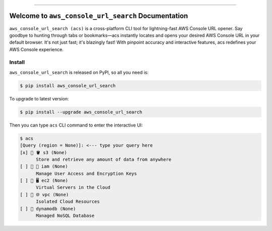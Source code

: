 
.. .. image:: https://readthedocs.org/projects/aws_console_url_search/badge/?version=latest
    :target: https://aws_console_url_search.readthedocs.io/index.html
    :alt: Documentation Status

.. image:: https://github.com/MacHu-GWU/aws_console_url_search-project/workflows/CI/badge.svg
    :target: https://github.com/MacHu-GWU/aws_console_url_search-project/actions?query=workflow:CI

.. image:: https://codecov.io/gh/MacHu-GWU/aws_console_url_search-project/branch/main/graph/badge.svg
    :target: https://codecov.io/gh/MacHu-GWU/aws_console_url_search-project

.. image:: https://img.shields.io/pypi/v/aws_console_url_search.svg
    :target: https://pypi.python.org/pypi/aws_console_url_search

.. image:: https://img.shields.io/pypi/l/aws_console_url_search.svg
    :target: https://pypi.python.org/pypi/aws_console_url_search

.. image:: https://img.shields.io/pypi/pyversions/aws_console_url_search.svg
    :target: https://pypi.python.org/pypi/aws_console_url_search

.. image:: https://img.shields.io/badge/STAR_Me_on_GitHub!--None.svg?style=social
    :target: https://github.com/MacHu-GWU/aws_console_url_search-project

------

.. .. image:: https://img.shields.io/badge/Link-Document-blue.svg
    :target: https://aws_console_url_search.readthedocs.io/index.html

.. .. image:: https://img.shields.io/badge/Link-API-blue.svg
    :target: https://aws_console_url_search.readthedocs.io/py-modindex.html

.. .. image:: https://img.shields.io/badge/Link-Source_Code-blue.svg
    :target: https://aws_console_url_search.readthedocs.io/py-modindex.html

.. image:: https://img.shields.io/badge/Link-Install-blue.svg
    :target: `install`_

.. image:: https://img.shields.io/badge/Link-GitHub-blue.svg
    :target: https://github.com/MacHu-GWU/aws_console_url_search-project

.. image:: https://img.shields.io/badge/Link-Submit_Issue-blue.svg
    :target: https://github.com/MacHu-GWU/aws_console_url_search-project/issues

.. image:: https://img.shields.io/badge/Link-Request_Feature-blue.svg
    :target: https://github.com/MacHu-GWU/aws_console_url_search-project/issues

.. image:: https://img.shields.io/badge/Link-Download-blue.svg
    :target: https://pypi.org/pypi/aws_console_url_search#files


Welcome to ``aws_console_url_search`` Documentation
==============================================================================
``aws_console_url_search (acs)`` is a cross-platform CLI tool for lightning-fast AWS Console URL opener. Say goodbye to hunting through tabs or bookmarks—acs instantly locates and opens your desired AWS Console URL in your default browser. It's not just fast; it's blazingly fast! With pinpoint accuracy and interactive features, acs redefines your AWS Console experience.


.. _install:

Install
------------------------------------------------------------------------------
``aws_console_url_search`` is released on PyPI, so all you need is:

.. code-block:: console

    $ pip install aws_console_url_search

To upgrade to latest version:

.. code-block:: console

    $ pip install --upgrade aws_console_url_search

Then you can type ``acs`` CLI command to enter the interactive UI:

.. code-block::

    $ acs
    [Query (region = None)]: <--- type your query here
    [x] 🌟 🪣 s3 (None)
          Store and retrieve any amount of data from anywhere
    [ ] 🌟 👤 iam (None)
          Manage User Access and Encryption Keys
    [ ] 🌟 🖥 ec2 (None)
          Virtual Servers in the Cloud
    [ ] 🌟 🌐 vpc (None)
          Isolated Cloud Resources
    [ ] 🌟 dynamodb (None)
          Managed NoSQL Database
